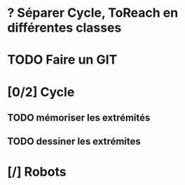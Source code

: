 * ? Séparer Cycle, ToReach en différentes classes
* TODO Faire un GIT
* [0/2] Cycle
** TODO mémoriser les extrémités
** TODO dessiner les extrémites
* [/] Robots

